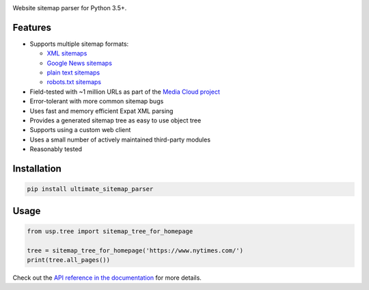 .. image:: https://travis-ci.org/berkmancenter/mediacloud-ultimate_sitemap_parser.svg?branch=develop
    :target: https://travis-ci.org/berkmancenter/mediacloud-ultimate_sitemap_parser
    :alt: Build Status

.. image:: https://readthedocs.org/projects/ultimate-sitemap-parser/badge/?version=latest
    :target: https://ultimate-sitemap-parser.readthedocs.io/en/latest/?badge=latest
    :alt: Documentation Status

.. image:: https://coveralls.io/repos/github/berkmancenter/mediacloud-ultimate_sitemap_parser/badge.svg?branch=develop
    :target: https://coveralls.io/github/berkmancenter/mediacloud-ultimate_sitemap_parser?branch=develop
    :alt: Coverage Status


Website sitemap parser for Python 3.5+.


Features
========

- Supports multiple sitemap formats:

  - `XML sitemaps <https://www.sitemaps.org/protocol.html#xmlTagDefinitions>`_
  - `Google News sitemaps <https://support.google.com/news/publisher-center/answer/74288?hl=en>`_
  - `plain text sitemaps <https://www.sitemaps.org/protocol.html#otherformats>`_
  - `robots.txt sitemaps <https://developers.google.com/search/reference/robots_txt#sitemap>`_

- Field-tested with ~1 million URLs as part of the `Media Cloud project <https://mediacloud.org/>`_
- Error-tolerant with more common sitemap bugs
- Uses fast and memory efficient Expat XML parsing
- Provides a generated sitemap tree as easy to use object tree
- Supports using a custom web client
- Uses a small number of actively maintained third-party modules
- Reasonably tested


Installation
============

.. code:: sh

    pip install ultimate_sitemap_parser


Usage
=====

.. code:: python

    from usp.tree import sitemap_tree_for_homepage

    tree = sitemap_tree_for_homepage('https://www.nytimes.com/')
    print(tree.all_pages())

Check out the `API reference in the documentation <https://ultimate-sitemap-parser.readthedocs.io/en/latest/>`_ for more details.

